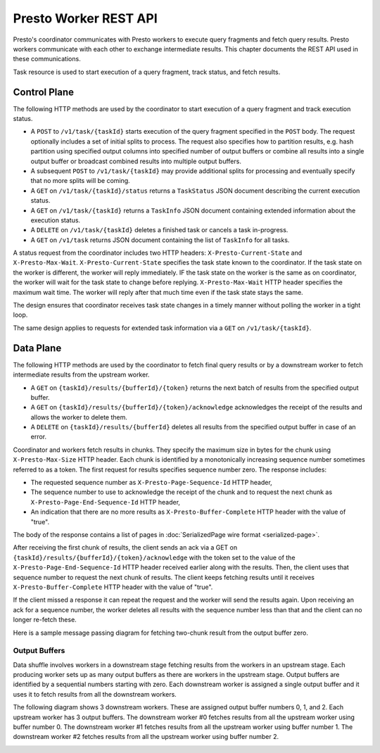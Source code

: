 ======================
Presto Worker REST API
======================

Presto's coordinator communicates with Presto workers to execute query fragments
and fetch query results. Presto workers communicate with each other to exchange
intermediate results. This chapter documents the REST API used in these
communications.

Task resource is used to start execution of a query fragment, track status, and
fetch results.

Control Plane
-------------

The following HTTP methods are used by the coordinator to start execution of a
query fragment and track execution status.

* A ``POST`` to ``/v1/task/{taskId}`` starts execution of the query fragment
  specified in the ``POST`` body. The request optionally includes a set of
  initial splits to process. The request also specifies how to partition results,
  e.g. hash partition using specified output columns into specified number of
  output buffers or combine all results into a single output buffer or broadcast
  combined results into multiple output buffers.
* A subsequent ``POST`` to ``/v1/task/{taskId}`` may provide additional splits
  for processing and eventually specify that no more splits will be coming.
* A ``GET`` on ``/v1/task/{taskId}/status`` returns a ``TaskStatus`` JSON document
  describing the current execution status.
* A ``GET`` on ``/v1/task/{taskId}`` returns a ``TaskInfo`` JSON document containing
  extended information about the execution status.
* A ``DELETE`` on ``/v1/task/{taskId}`` deletes a finished task or cancels a task
  in-progress.
* A ``GET`` on ``/v1/task`` returns JSON document containing the list of
  ``TaskInfo`` for all tasks.

A status request from the coordinator includes two HTTP headers:
``X-Presto-Current-State`` and ``X-Presto-Max-Wait``.
``X-Presto-Current-State`` specifies the task state known to the coordinator. If
the task state on the worker is different, the worker will reply immediately.
IF the task state on the worker is the same as on coordinator, the worker will
wait for the task state to change before replying. ``X-Presto-Max-Wait`` HTTP
header specifies the maximum wait time. The worker will reply after that much
time even if the task state stays the same.

The design ensures that coordinator receives task state changes in a timely
manner without polling the worker in a tight loop.

The same design applies to requests for extended task information via a ``GET``
on ``/v1/task/{taskId}``.

Data Plane
----------

The following HTTP methods are used by the coordinator to fetch final query
results or by a downstream worker to fetch intermediate results from the
upstream worker.

* A ``GET`` on ``{taskId}/results/{bufferId}/{token}`` returns the next batch
  of results from the specified output buffer.
* A ``GET`` on ``{taskId}/results/{bufferId}/{token}/acknowledge`` acknowledges
  the receipt of the results and allows the worker to delete them.
* A ``DELETE`` on ``{taskId}/results/{bufferId}`` deletes all results from the
  specified output buffer in case of an error.

Coordinator and workers fetch results in chunks. They specify the maximum size
in bytes for the chunk using ``X-Presto-Max-Size`` HTTP header. Each chunk is
identified by a monotonically increasing sequence number sometimes referred to
as a token. The first request for results specifies sequence number zero. The
response includes:

* The requested sequence number as ``X-Presto-Page-Sequence-Id`` HTTP header,
* The sequence number to use to acknowledge the receipt of the chunk and to
  request the next chunk as ``X-Presto-Page-End-Sequence-Id`` HTTP header,
* An indication that there are no more results as ``X-Presto-Buffer-Complete``
  HTTP header with the value of "true".

The body of the response contains a list of pages in :doc:`SerializedPage wire format <serialized-page>`.

After receiving the first chunk of results, the client sends an ack via a GET
on ``{taskId}/results/{bufferId}/{token}/acknowledge`` with the token set to
the value of the ``X-Presto-Page-End-Sequence-Id`` HTTP header received earlier
along with the results. Then, the client uses that sequence number to request
the next chunk of results. The client keeps fetching results until it receives
``X-Presto-Buffer-Complete`` HTTP header with the value of "true".

If the client missed a response it can repeat the request and the worker will
send the results again. Upon receiving an ack for a sequence number, the worker
deletes all results with the sequence number less than that and the client can
no longer re-fetch these.

Here is a sample message passing diagram for fetching two-chunk result from the
output buffer zero.

.. image:: worker-protocol-results.png
  :width: 600

Output Buffers
~~~~~~~~~~~~~~

Data shuffle involves workers in a downstream stage fetching results from the
workers in an upstream stage. Each producing worker sets up as many output
buffers as there are workers in the upstream stage. Output buffers are identified
by a sequential numbers starting with zero. Each downstream worker is assigned a
single output buffer and it uses it to fetch results from all the downstream workers.

The following diagram shows 3 downstream workers. These are assigned output
buffer numbers 0, 1, and 2. Each upstream worker has 3 output buffers. The
downstream worker #0 fetches results from all the upstream worker using buffer
number 0. The downstream worker #1 fetches results from all the upstream worker
using buffer number 1. The downstream worker #2 fetches results from all the
upstream worker using buffer number 2.

.. image:: worker-protocol-output-buffers.png
  :width: 600
